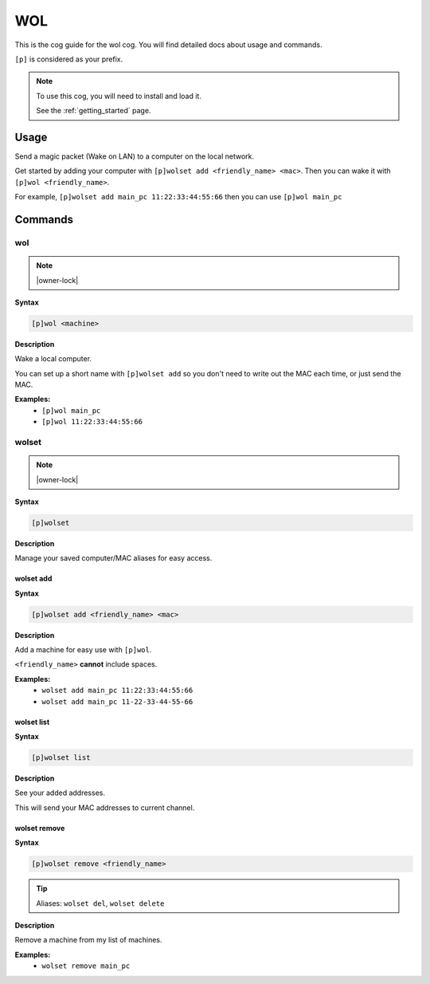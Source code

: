 .. _wol:

===
WOL
===

This is the cog guide for the wol cog. You will
find detailed docs about usage and commands.

``[p]`` is considered as your prefix.

.. note::

    To use this cog, you will need to install and load it.

    See the :ref:`getting_started` page.

.. _wol-usage:

-----
Usage
-----

Send a magic packet (Wake on LAN) to a computer on the local network.

Get started by adding your computer with ``[p]wolset add <friendly_name> <mac>``.
Then you can wake it with ``[p]wol <friendly_name>``.

For example, ``[p]wolset add main_pc 11:22:33:44:55:66`` then you can use
``[p]wol main_pc``


.. _wol-commands:

--------
Commands
--------

.. _wol-command-wol:

^^^
wol
^^^

.. note:: |owner-lock|

**Syntax**

.. code-block:: none

    [p]wol <machine>

**Description**

Wake a local computer.

You can set up a short name with ``[p]wolset add`` so you don't need to
write out the MAC each time, or just send the MAC.

**Examples:**
    - ``[p]wol main_pc``
    - ``[p]wol 11:22:33:44:55:66``

.. _wol-command-wolset:

^^^^^^
wolset
^^^^^^

.. note:: |owner-lock|

**Syntax**

.. code-block:: none

    [p]wolset 

**Description**

Manage your saved computer/MAC aliases for easy access.

.. _wol-command-wolset-add:

""""""""""
wolset add
""""""""""

**Syntax**

.. code-block:: none

    [p]wolset add <friendly_name> <mac>

**Description**

Add a machine for easy use with ``[p]wol``.

``<friendly_name>`` **cannot** include spaces.

**Examples:**
    - ``wolset add main_pc 11:22:33:44:55:66``
    - ``wolset add main_pc 11-22-33-44-55-66``

.. _wol-command-wolset-list:

"""""""""""
wolset list
"""""""""""

**Syntax**

.. code-block:: none

    [p]wolset list 

**Description**

See your added addresses.

This will send your MAC addresses to current channel.

.. _wol-command-wolset-remove:

"""""""""""""
wolset remove
"""""""""""""

**Syntax**

.. code-block:: none

    [p]wolset remove <friendly_name>

.. tip:: Aliases: ``wolset del``, ``wolset delete``

**Description**

Remove a machine from my list of machines.

**Examples:**
    - ``wolset remove main_pc``
